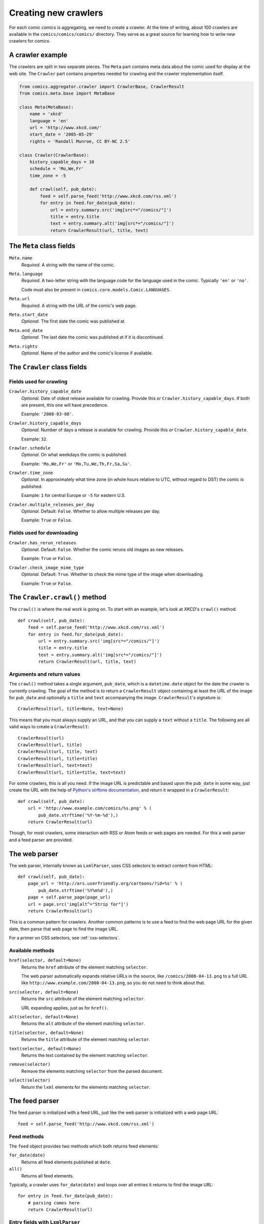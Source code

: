 *********************
Creating new crawlers
*********************

For each comic *comics* is aggregating, we need to create a crawler. At the
time of writing, about 100 crawlers are available in the
``comics/comics/comics/`` directory. They serve as a great source for learning
how to write new crawlers for *comics*.


A crawler example
=================

The crawlers are split in two separate pieces. The ``Meta`` part contains meta
data about the comic used for display at the web site. The ``Crawler`` part
contains properties needed for crawling and the crawler implementation itself.

.. code-block:: python

    from comics.aggregator.crawler import CrawlerBase, CrawlerResult
    from comics.meta.base import MetaBase

    class Meta(MetaBase):
        name = 'xkcd'
        language = 'en'
        url = 'http://www.xkcd.com/'
        start_date = '2005-05-29'
        rights = 'Randall Munroe, CC BY-NC 2.5'

    class Crawler(CrawlerBase):
        history_capable_days = 10
        schedule = 'Mo,We,Fr'
        time_zone = -5

        def crawl(self, pub_date):
            feed = self.parse_feed('http://www.xkcd.com/rss.xml')
            for entry in feed.for_date(pub_date):
                url = entry.summary.src('img[src*="/comics/"]')
                title = entry.title
                text = entry.summary.alt('img[src*="/comics/"]')
                return CrawlerResult(url, title, text)


The ``Meta`` class fields
=========================

``Meta.name``
    *Required.* A string with the name of the comic.

``Meta.language``
    *Required.* A two-letter string with the language code for the language
    used in the comic. Typically ``'en'`` or ``'no'``.

    Code must also be present in ``comics.core.models.Comic.LANGUAGES``.

``Meta.url``
    *Required.* A string with the URL of the comic's web page.

``Meta.start_date``
    *Optional.* The first date the comic was published at.

``Meta.end_date``
    *Optional.* The last date the comic was published at if it is discontinued.

``Meta.rights``
    *Optional.* Name of the author and the comic's license if available.


The ``Crawler`` class fields
============================

Fields used for crawling
------------------------

``Crawler.history_capable_date``
    *Optional.* Date of oldest release available for crawling. Provide this
    *or* ``Crawler.history_capable_days``. If both are present, this one will
    have precedence.

    Example: ``'2008-03-08'``.

``Crawler.history_capable_days``
    *Optional.* Number of days a release is available for crawling. Provide
    this *or* ``Crawler.history_capable_date``.

    Example: ``32``.

``Crawler.schedule``
    *Optional.* On what weekdays the comic is published.

    Example: ``'Mo,We,Fr'`` or ``'Mo,Tu,We,Th,Fr,Sa,Su'``.

``Crawler.time_zone``
    *Optional.* In approximately what time zone (in whole hours relative to
    UTC, without regard to DST) the comic is published.

    Example: ``1`` for central Europe or ``-5`` for eastern U.S.

``Crawler.multiple_releases_per_day``
    *Optional.* Default: ``False``. Whether to allow multiple releases per day.

    Example: ``True`` or ``False``.

Fields used for downloading
---------------------------

``Crawler.has_rerun_releases``
    *Optional.* Default: ``False``. Whether the comic reruns old images as new
    releases.

    Example: ``True`` or ``False``.

``Crawler.check_image_mime_type``
    *Optional.* Default: ``True``. Whether to check the mime type of the image
    when downloading.

    Example: ``True`` or ``False``.


The ``Crawler.crawl()`` method
==============================

The ``crawl()`` is where the real work is going on. To start with an example,
let's look at *XKCD*'s ``crawl()`` method::

    def crawl(self, pub_date):
        feed = self.parse_feed('http://www.xkcd.com/rss.xml')
        for entry in feed.for_date(pub_date):
            url = entry.summary.src('img[src*="/comics/"]')
            title = entry.title
            text = entry.summary.alt('img[src*="/comics/"]')
            return CrawlerResult(url, title, text)


Arguments and return values
---------------------------

The ``crawl()`` method takes a single argument, ``pub_date``, which is a
``datetime.date`` object for the date the crawler is currently crawling. The
goal of the method is to return a ``CrawlerResult`` object containing at least
the URL of the image for ``pub_date`` and optionally a ``title`` and ``text``
accompanying the image. ``CrawlerResult``'s signature is::

    CrawlerResult(url, title=None, text=None)

This means that you must always supply an URL, and that you can supply a
``text`` without a ``title``. The following are all valid ways to create a
``CrawlerResult``::

    CrawlerResult(url)
    CrawlerResult(url, title)
    CrawlerResult(url, title, text)
    CrawlerResult(url, title=title)
    CrawlerResult(url, text=text)
    CrawlerResult(url, title=title, text=text)

For some crawlers, this is all you need. If the image URL is predictable and
based upon the ``pub_date`` in some way, just create the URL with the help
of `Python's strftime documentation
<http://docs.python.org/library/datetime.html#strftime-behavior>`_, and return
it wrapped in a ``CrawlerResult``::

    def crawl(self, pub_date):
        url = 'http://www.example.com/comics/%s.png' % (
            pub_date.strftime('%Y-%m-%d'),)
        return CrawlerResult(url)

Though, for most crawlers, some interaction with RSS or Atom feeds or web pages
are needed. For this a web parser and a feed parser are provided.


The web parser
==============

The web parser, internally known as ``LxmlParser``, uses CSS selectors to
extract content from HTML::

    def crawl(self, pub_date):
        page_url = 'http://ars.userfriendly.org/cartoons/?id=%s' % (
            pub_date.strftime('%Y%m%d'),)
        page = self.parse_page(page_url)
        url = page.src('img[alt^="Strip for"]')
        return CrawlerResult(url)

This is a common pattern for crawlers. Another common patterns is to use a feed
to find the web page URL for the given date, then parse that web page to find
the image URL.

For a primer on CSS selectors, see :ref:`css-selectors`.


Available methods
-----------------

``href(selector, default=None)``
    Returns the ``href`` attribute of the element matching ``selector``.

    The web parser automatically expands relative URLs in the source, like
    ``/comics/2008-04-13.png`` to a full URL like
    ``http://www.example.com/2008-04-13.png``, so you do not need to think
    about that.

``src(selector, default=None)``
    Returns the ``src`` attribute of the element matching ``selector``.

    URL expanding applies, just as for ``href()``.

``alt(selector, default=None)``
    Returns the ``alt`` attribute of the element matching ``selector``.

``title(selector, default=None)``
    Returns the ``title`` attribute of the element matching ``selector``.

``text(selector, default=None)``
    Returns the text contained by the element matching ``selector``.

``remove(selector)``
    Remove the elements matching ``selector`` from the parsed document.

``select(selector)``
    Return the ``lxml`` elements for the elements matching ``selector``.


The feed parser
===============

The feed parser is initialized with a feed URL, just like the web parser is
initialized with a web page URL::

    feed = self.parse_feed('http://www.xkcd.com/rss.xml')


Feed methods
------------

The ``feed`` object provides two methods which both returns feed elements:

``for_date(date)``
    Returns all feed elements published at ``date``.

``all()``
    Returns all feed elements.

Typically, a crawler uses ``for_date(date)`` and loops over all entries it
returns to find the image URL::

    for entry in feed.for_date(pub_date):
        # parsing comes here
        return CrawlerResult(url)


Entry fields with ``LxmlParser``
--------------------------------

The *comics* feed parser is really a combination of `feedparser
<http://www.feedparser.org/>`_ and ``LxmlParser``. It can do anything
*feedparser* can do, and in addition you can use the ``LxmlParser`` methods on
feed fields which contains HTML:

``summary``
    This is the most frequently used entry field which supports HTML parsing
    with the ``LxmlParser`` methods.

``content0``
    This is the same as *feedparser*'s ``content[0].value`` field, but with
    ``LxmlParser`` methods available. For some crawlers, this is where the
    interesting stuff is found.

::

    url = entry.summary.src('img')
    title = entry.summary.alt('img')

If you need to parse HTML in any other fields than the above two, you can apply
the ``html(string)`` method on the field, like it is applied on a feed entry's
title field here::

    title = entry.html(entry.title).text('h1')


.. _css-selectors:

Matching HTML elements using CSS selectors
==========================================

Both web page and feed parsing uses CSS selectors to extract the interesting
strings from HTML. CSS selectors are those normally simple strings you use in
CSS style sheets to select what elements of your web page the CSS declarations
should be applied to.

In the following example ``h1 a`` is the selector. It matches all ``a``
elements contained in ``h1`` elements. The rule to be applied to the matching
elements is ``color: red;``.

.. code-block:: css

    h1 a { color: red; }

Similarly ``class="foo"`` and ``id="bar"`` in HTML may be used in CSS
selectors. The following CSS example would color all ``h1`` headers with the
class ``foo`` red, and all elements with the ID ``bar`` which is contained in
``h1`` elements would be colored blue.

.. code-block:: css

    h1.foo { color red; }
    h1 #bar { color: blue; }

In CSS3, the power of CSS selectors have been greatly increased by the addition
of matching by the content of elements' arguments. To match all ``img``
elements with a ``src`` attribute *starting with* ``http://www.example.com/``
simply write::

    img[src^="http://www.example.com/"]

Or, to match all ``img`` elements whose ``src`` attribute *ends in* ``.jpg``::

    img[src$=".jpg"]

Or, ``img`` elements whose ``src`` attribute *contains* ``/comics/``::

    img[src*="/comics/"]

Or, ``img`` elements whose ``alt`` attribute *is* ``Today's comic``::

    img[alt="Today's comic"]



For further details on CSS selectors in general, please refer to
http://css.maxdesign.com.au/selectutorial/.


Testing your new crawler
========================

When the first version of you crawler is complete, it's time to test it.

The file name is important, as it is used as the comic's slug. This means that
it must be unique within the *comics* installation, and that it is used in the
URLs *comics* will serve the comic at. For this example, we call the crawler
file ``foo.py``. The file must be placed in the ``comics/comics/comics/``
directory, and will be available in Python as ``comics.comics.foo``.


Loading ``Meta`` for your new comic
-----------------------------------

For *comics* to know about your new crawler, you need to load the comic meta
data into *comics*'s database. To do so, we run the ``loadmeta`` command::

    python manage.py loadmeta -c foo

If you do any changes to the ``Meta`` class of any crawler, you must rerun
``loadmeta`` to update the database representation of the comic.


Running the crawler
-------------------

When ``loadmeta`` has created a ``Comic`` instance for the new crawler, you may
use your new crawler to fetch the comic's release for the current date by
running::

    python manage.py getcomics -c foo

If you want to get comics releases for more than the current day, you may
specify a date range to crawl, like::

    python manage.py getcomics -c foo -f 2009-01-01 -t 2009-03-31

The date range will automatically be adjusted to the crawlers *history
capability*. You may also get comics for a date range without a specific end.
In which case, the current date will be used instead::

    python manage.py getcomics -c foo -f 2009-01-01

If your new crawler is not working properly, you may add ``-v2`` to the command
to turn on full debug output::

    python manage.py getcomics -c foo -v2

For a full overview of ``getcomics`` options, run::

    python manage.py getcomics --help


Submitting your new crawler for inclusion in *comics*
=====================================================

When your crawler is working properly, you may submit it for inclusion in
*comics*. You may either send the crawler to `comics@jodal.no
<mailto:comics@jodal.no>`_, or, even better, fork *comics* at `GitHub
<http://github.com/jodal/comics>`_, commit your new crawler to your own fork,
and send me a *pull request* through GitHub.

All contributions must be granted under the same license as *comics* itself.
